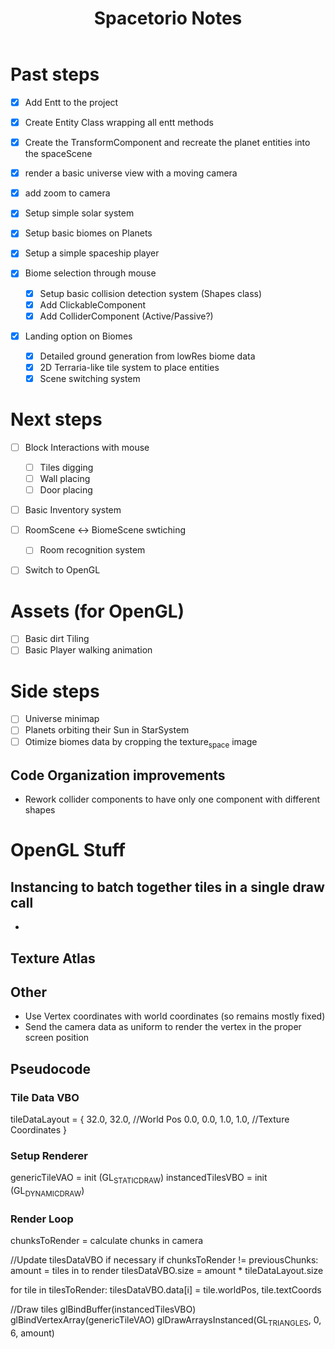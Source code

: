 #+title: Spacetorio Notes


* Past steps
- [X] Add Entt to the project
- [X] Create Entity Class wrapping all entt methods
- [X] Create the TransformComponent and recreate the planet entities into the spaceScene
- [X] render a basic universe view with a moving camera
- [X] add zoom to camera

- [X] Setup simple solar system
- [X] Setup basic biomes on Planets
- [X] Setup a simple spaceship player

- [X] Biome selection through mouse
  - [X] Setup basic collision detection system (Shapes class)
  - [X] Add ClickableComponent
  - [X] Add ColliderComponent (Active/Passive?)

- [X] Landing option on Biomes
  - [X] Detailed ground generation from lowRes biome data
  - [X] 2D Terraria-like tile system to place entities
  - [X] Scene switching system

* Next steps
- [ ] Block Interactions with mouse
  - [ ] Tiles digging
  - [ ] Wall placing
  - [ ] Door placing

- [ ] Basic Inventory system

- [ ] RoomScene <-> BiomeScene swtiching
  - [ ] Room recognition system

- [ ] Switch to OpenGL

* Assets (for OpenGL)
- [ ] Basic dirt Tiling
- [ ] Basic Player walking animation

* Side steps
- [ ] Universe minimap
- [ ] Planets orbiting their Sun in StarSystem
- [ ] Otimize biomes data by cropping the texture_space image



** Code Organization improvements
- Rework collider components to have only one component with different shapes






* OpenGL Stuff

** Instancing to batch together tiles in a single draw call
-

** Texture Atlas

** Other
- Use Vertex coordinates with world coordinates (so remains mostly fixed)
- Send the camera data as uniform to render the vertex in the proper screen position

** Pseudocode
*** Tile Data VBO
tileDataLayout = {
  32.0, 32.0,             //World Pos
   0.0,  0.0,  1.0,  1.0, //Texture Coordinates
}

*** Setup Renderer
genericTileVAO = init     (GL_STATIC_DRAW)
instancedTilesVBO = init  (GL_DYNAMIC_DRAW)

*** Render Loop
chunksToRender = calculate chunks in camera

//Update tilesDataVBO if necessary
if chunksToRender != previousChunks:
    amount = tiles in to render
    tilesDataVBO.size = amount * tileDataLayout.size

    for tile in tilesToRender:
        tilesDataVBO.data[i] = tile.worldPos, tile.textCoords

//Draw tiles
glBindBuffer(instancedTilesVBO)
glBindVertexArray(genericTileVAO)
glDrawArraysInstanced(GL_TRIANGLES, 0, 6, amount)
